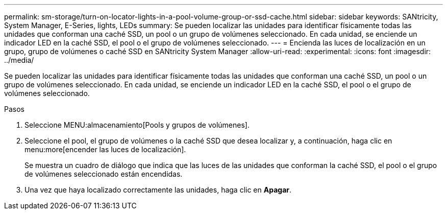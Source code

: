 ---
permalink: sm-storage/turn-on-locator-lights-in-a-pool-volume-group-or-ssd-cache.html 
sidebar: sidebar 
keywords: SANtricity, System Manager, E-Series, lights, LEDs 
summary: Se pueden localizar las unidades para identificar físicamente todas las unidades que conforman una caché SSD, un pool o un grupo de volúmenes seleccionado. En cada unidad, se enciende un indicador LED en la caché SSD, el pool o el grupo de volúmenes seleccionado. 
---
= Encienda las luces de localización en un grupo, grupo de volúmenes o caché SSD en SANtricity System Manager
:allow-uri-read: 
:experimental: 
:icons: font
:imagesdir: ../media/


[role="lead"]
Se pueden localizar las unidades para identificar físicamente todas las unidades que conforman una caché SSD, un pool o un grupo de volúmenes seleccionado. En cada unidad, se enciende un indicador LED en la caché SSD, el pool o el grupo de volúmenes seleccionado.

.Pasos
. Seleccione MENU:almacenamiento[Pools y grupos de volúmenes].
. Seleccione el pool, el grupo de volúmenes o la caché SSD que desea localizar y, a continuación, haga clic en menu:more[encender las luces de localización].
+
Se muestra un cuadro de diálogo que indica que las luces de las unidades que conforman la caché SSD, el pool o el grupo de volúmenes seleccionado están encendidas.

. Una vez que haya localizado correctamente las unidades, haga clic en *Apagar*.

